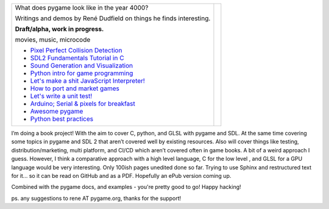 +----------------------------------------------------------------+-----------------+
| What does pygame look like                                     |                 |
| in the year 4000?                                              |                 |
|                                                                |                 |
| Writings and demos by                                          |                 |
| René Dudfield on things                                        |                 |
| he finds interesting.                                          | |pygame4000for| |
|                                                                |                 |
| **Draft/alpha, work in progress.**                             |                 |
|                                                                |                 |
| movies, music, microcode                                       |                 |
|                                                                |                 |
| - `Pixel Perfect Collision Detection <pixel_perfect_>`__       |                 |
| - `SDL2 Fundamentals Tutorial in C <sdl2_basics_>`__           |                 |
| - `Sound Generation and Visualization <sound_generation_>`__   |                 |
| - `Python intro for game programming <python_game_>`__         |                 |
| - `Let's make a shit JavaScript Interpreter! <interpreter_>`__ |                 |
| - `How to port and market games <port_and_market_>`__          |                 |
| - `Let's write a unit test! <unit_test_>`__                    |                 |
| - `Arduino; Serial & pixels for breakfast <arduino_pygame_>`__ |                 |
| - `Awesome pygame <awesome_goodies_for_pygame_>`__             |                 |
| - `Python best practices <python_best_practices_>`__           |                 |
+----------------------------------------------------------------+-----------------+


I’m doing a book project! With the aim to cover C, python, and GLSL with pygame and SDL. At the same time covering some topics in pygame and SDL 2 that aren’t covered well by existing resources. Also will cover things like testing, distribution/marketing, multi platform, and CI/CD  which aren’t covered often in game books. A bit of a weird approach I guess. However, I think a comparative approach with a high level language, C for the low level , and GLSL for a GPU language would be very interesting. Only 100ish pages unedited done so far. Trying to use Sphinx and restructured text for it... so it can be read on GitHub and as a PDF. Hopefully an ePub version coming up.

.. _pixel_perfect: docs/pixel_perfect_collision_detection.rst
.. _sdl2_basics: docs/sdl2_basics_tutorial_fundamentals.rst
.. _sound_generation: docs/sound_generation_and_drawing.rst
.. _python_game: docs/python_game_programming.rst
.. _interpreter: docs/interpreter.rst
.. _port_and_market: docs/port_and_market.rst
.. _unit_test: docs/unit_test.rst
.. _port_and_market: docs/port_and_market.rst
.. _arduino_pygame: docs/arduino_pygame.rst
.. _awesome_goodies_for_pygame: docs/awesome_goodies_for_pygame.rst
.. _python_best_practices: docs/python_best_practices.rst

Combined with the pygame docs, and examples - you're pretty good to go!
Happy hacking!



ps. any suggestions to rene AT pygame.org, thanks for the support!

.. |pygame4000for| image:: docs/images/what-is-a-pygame-4000-for.png
   :scale: 50%
   :width: 200%
   :align: middle

